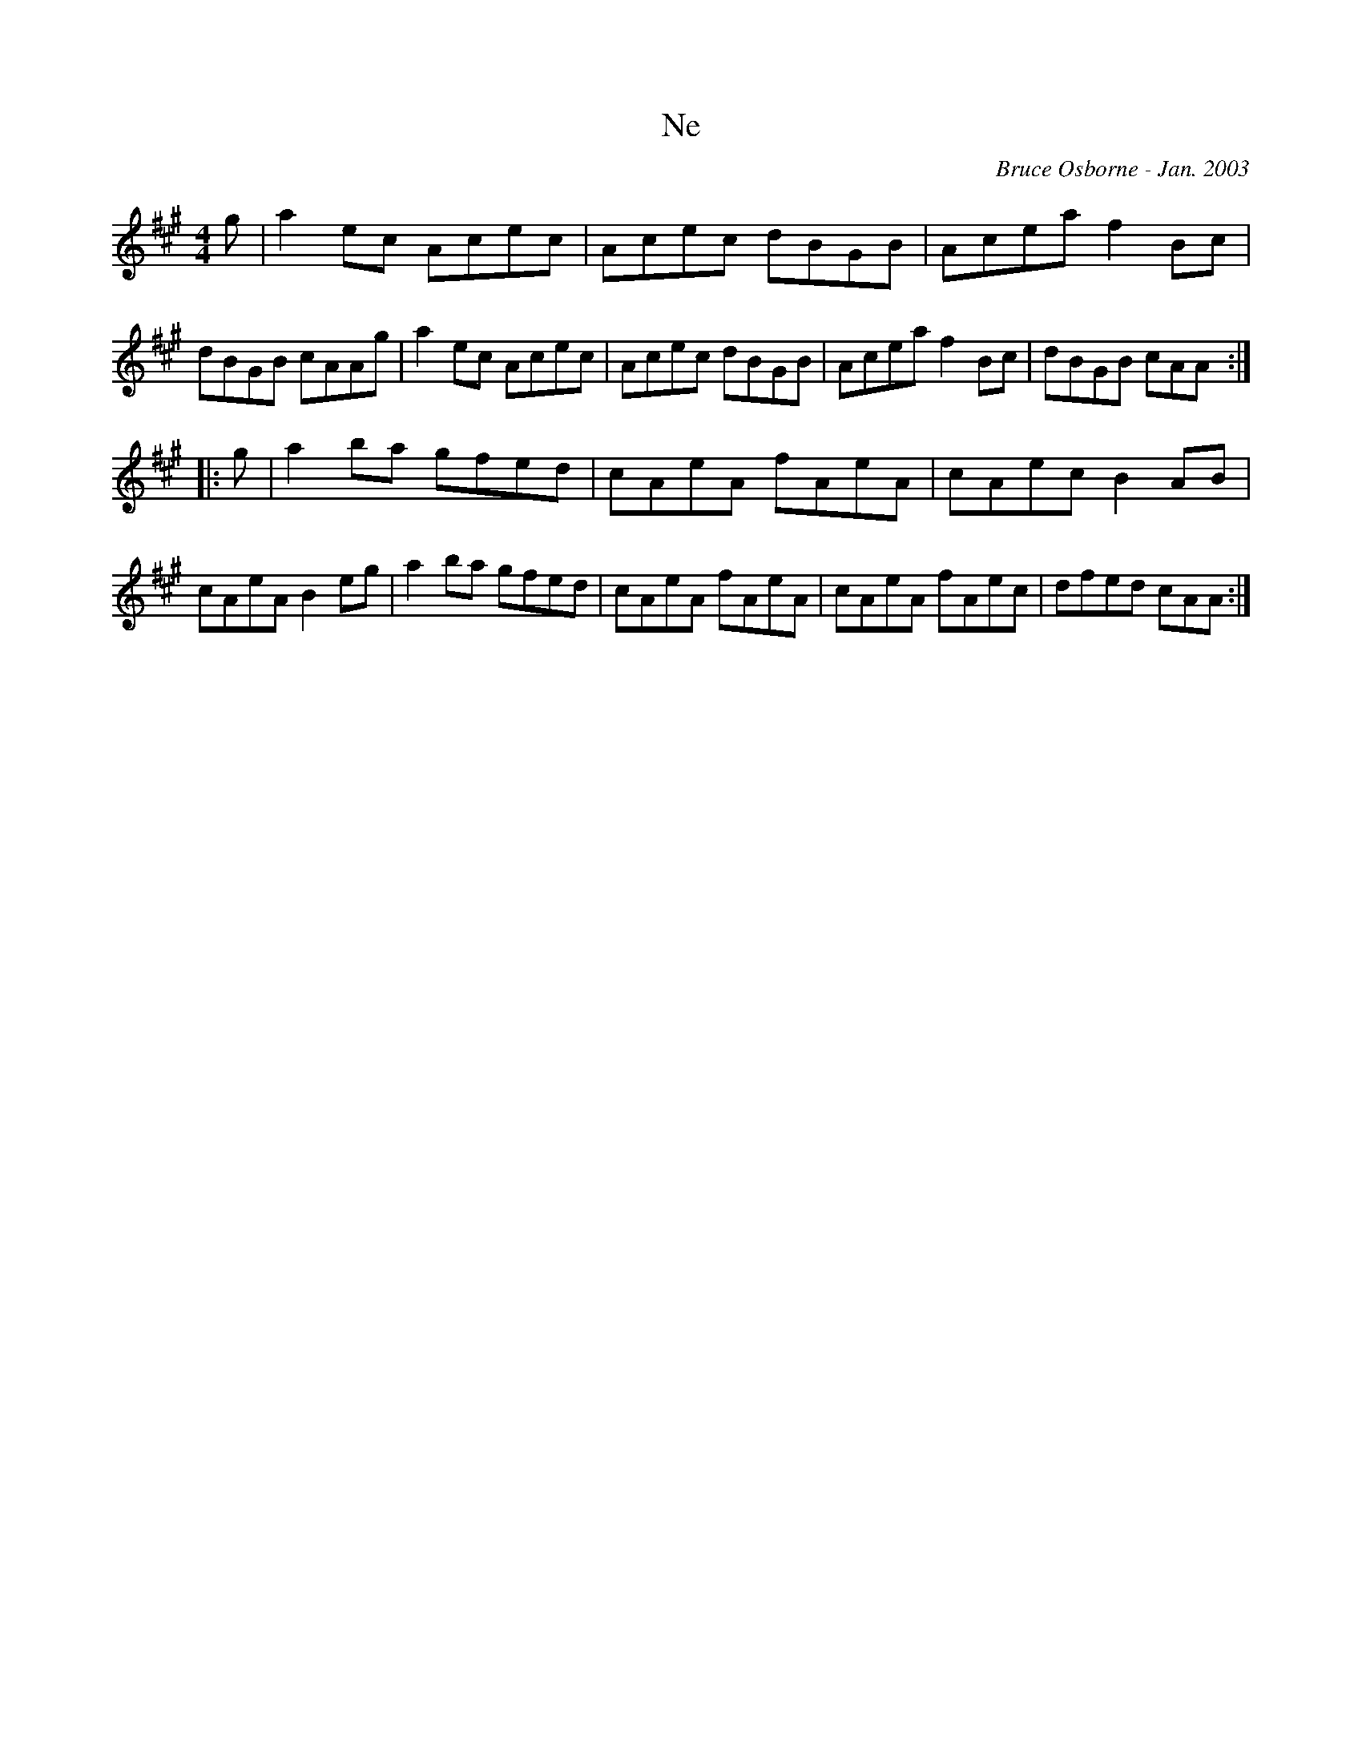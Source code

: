 X:134
T:Ne
R:hp
C:Bruce Osborne - Jan. 2003
Z:abc by bosborne@kos.net
M:4/4
L:1/8
K:Amaj
g|a2 ec Acec|Acec dBGB|Acea f2 Bc|dBGB cAAg|\
a2 ec Acec|Acec dBGB|Acea f2 Bc|dBGB cAA:|
|:g|a2 ba gfed|cAeA fAeA|cAec B2 AB|cAeA B2 eg|\
a2 ba gfed|cAeA fAeA|cAeA fAec|dfed cAA:|
